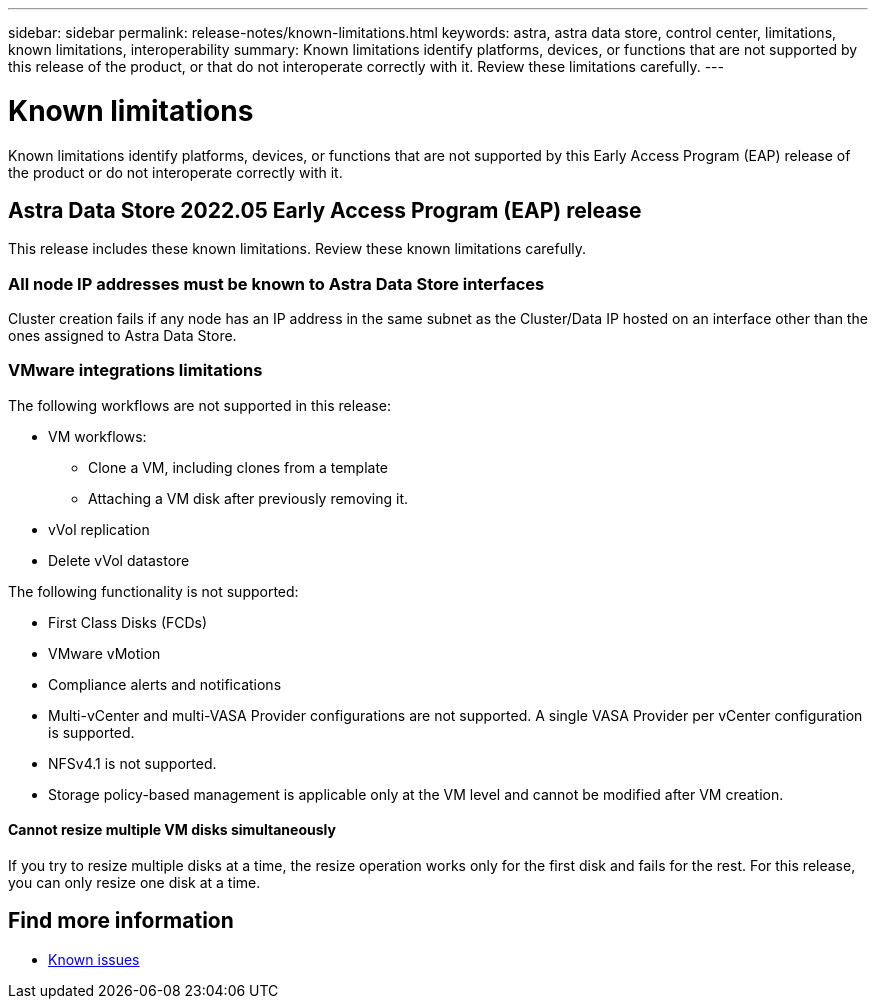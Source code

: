 ---
sidebar: sidebar
permalink: release-notes/known-limitations.html
keywords: astra, astra data store, control center, limitations, known limitations, interoperability
summary: Known limitations identify platforms, devices, or functions that are not supported by this release of the product, or that do not interoperate correctly with it. Review these limitations carefully.
---

= Known limitations
:hardbreaks:
:icons: font
:imagesdir: ../media/release-notes/

Known limitations identify platforms, devices, or functions that are not supported by this Early Access Program (EAP) release of the product or do not interoperate correctly with it.

== Astra Data Store 2022.05 Early Access Program (EAP) release
This release includes these known limitations. Review these known limitations carefully.

=== All node IP addresses must be known to Astra Data Store interfaces
//VMware ADS EAP review
Cluster creation fails if any node has an IP address in the same subnet as the Cluster/Data IP hosted on an interface other than the ones assigned to Astra Data Store.

=== VMware integrations limitations
//VMware ADS EAP review
The following workflows are not supported in this release:

* VM workflows:
** Clone a VM, including clones from a template
** Attaching a VM disk after previously removing it.
* vVol replication
* Delete vVol datastore

The following functionality is not supported:
//VMware ADS EAP review

* First Class Disks (FCDs)
* VMware vMotion
* Compliance alerts and notifications
* Multi-vCenter and multi-VASA Provider configurations are not supported. A single VASA Provider per vCenter configuration is supported.
* NFSv4.1 is not supported.
* Storage policy-based management is applicable only at the VM level and cannot be modified after VM creation.

==== Cannot resize multiple VM disks simultaneously
//VMware ADS EAP review
If you try to resize multiple disks at a time, the resize operation works only for the first disk and fails for the rest. For this release, you can only resize one disk at a time.

== Find more information

* link:../release-notes/known-issues.html[Known issues]

